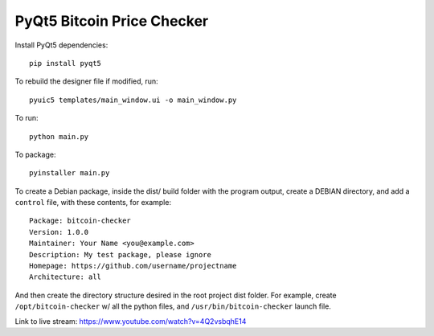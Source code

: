 PyQt5 Bitcoin Price Checker
===========================

Install PyQt5 dependencies::

  pip install pyqt5

To rebuild the designer file if modified, run::

  pyuic5 templates/main_window.ui -o main_window.py

To run::

  python main.py

To package::

  pyinstaller main.py

To create a Debian package, inside the dist/ build folder with
the program output, create a DEBIAN directory, and add a ``control``
file, with these contents, for example::

 Package: bitcoin-checker
 Version: 1.0.0
 Maintainer: Your Name <you@example.com>
 Description: My test package, please ignore
 Homepage: https://github.com/username/projectname
 Architecture: all

And then create the directory structure desired in the root project dist folder.
For example, create ``/opt/bitcoin-checker`` w/ all the python files,
and ``/usr/bin/bitcoin-checker`` launch file.



Link to live stream: https://www.youtube.com/watch?v=4Q2vsbqhE14
